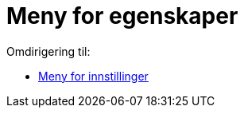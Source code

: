 = Meny for egenskaper
ifdef::env-github[:imagesdir: /nb/modules/ROOT/assets/images]

Omdirigering til:

* xref:/Meny_for_innstillinger.adoc[Meny for innstillinger]
